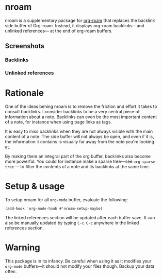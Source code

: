 * nroam

nroam is a supplementary package for [[https://github.com/org-roam/org-roam][org-roam]] that replaces the backlink side buffer of Org-roam.  Instead, it displays org-roam backlinks—and unlinked references— at the end of org-roam buffers.

** Screenshots

*** Backlinks
[[file:screenshots/backlinks.png][file:screenshots/backlinks.png]]

*** Unlinked references
[[file:screenshots/unlinked-references.png][file:screenshots/unlinked-references.png]]

* Rationale

One of the ideas behing nroam is to remove the friction and effort it takes to consult backlinks. I consider backlinks to be a very central piece of information about a note. Backlinks can even be the most important content of a note, for instance when using page links as tags.

It is easy to miss backlinks when they are not always visible with the main content of a note. The side buffer will not always be open, and even if it is, the information it contains is visually far away from the note you're looking at.

By making them an integral part of the org buffer, backlinks also become more powerful. You could for instance make a sparse tree—see =org-sparse-tree= — to filter the contents of a note and its backlinks at the same time.

* Setup & usage

To setup nroam for all =org-mode= buffer, evaluate the following:

#+begin_src elisp
(add-hook 'org-mode-hook #'nroam-setup-maybe)
#+end_src

The linked references section will be updated after each buffer save.
It can also be manually updated by typing =C-c C-c= anywhere in the linked references section.

* Warning

This package is in its infancy. Be careful when using it as it modifies your =org-mode= buffers—it should not modify your files though. Backup your data often.
